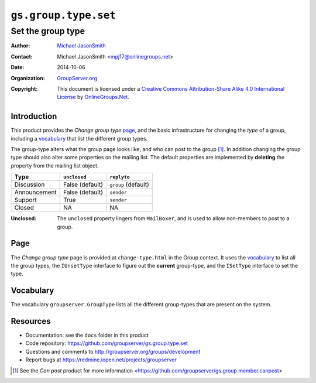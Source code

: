 =====================
``gs.group.type.set``
=====================
~~~~~~~~~~~~~~~~~~
Set the group type
~~~~~~~~~~~~~~~~~~

:Author: `Michael JasonSmith`_
:Contact: Michael JasonSmith <mpj17@onlinegroups.net>
:Date: 2014-10-06
:Organization: `GroupServer.org`_
:Copyright: This document is licensed under a
  `Creative Commons Attribution-Share Alike 4.0 International License`_
  by `OnlineGroups.Net`_.

Introduction
============

This product provides the *Change group type* page_, and the
basic infrastructure for changing the *type* of a group,
including a vocabulary_ that list the different group types.

The group-type alters what the group page looks like, and who can
post to the group [#canpost]_. In addition changing the group
type should also alter some properties on the mailing list. The
default properties are implemented by **deleting** the property
from the mailing list object.

============  ===============  ====================
Type          ``unclosed``     ``replyto``
============  ===============  ====================
Discussion    False (default)   ``group`` (default)
Announcement  False (default)   ``sender``
Support       True              ``sender``
Closed        NA                NA
============  ===============  ====================

:Unclosed: The ``unclosed`` property lingers from ``MailBoxer``,
           and is used to allow non-members to post to a group.


Page
====

The *Change group type* page is provided at ``change-type.html``
in the Group context. It uses the vocabulary_ to list all the
group types, the ``IUnsetType`` interface to figure out the
**current** group-type, and the ``ISetType`` interface to set the
type.

Vocabulary
==========

The vocabulary ``groupserver.GroupType`` lists all the different
group-types that are present on the system.

Resources
=========

- Documentation: see the ``docs`` folder in this product
- Code repository: https://github.com/groupserver/gs.group.type.set
- Questions and comments to http://groupserver.org/groups/development
- Report bugs at https://redmine.iopen.net/projects/groupserver

.. [#canpost] See the *Can post* product for more information 
              <https://github.com/groupserver/gs.group.member.canpost>

.. _GroupServer: http://groupserver.org/
.. _GroupServer.org: http://groupserver.org/
.. _OnlineGroups.Net: https://onlinegroups.net
.. _Michael JasonSmith: http://groupserver.org/p/mpj17
..  _Creative Commons Attribution-Share Alike 4.0 International License:
    http://creativecommons.org/licenses/by-sa/4.0/

..  LocalWords:  canpost unclosed replyto groupserver iopen mpj
